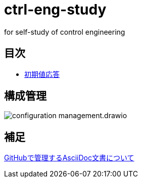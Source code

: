 
= ctrl-eng-study

for self-study of control engineering

== 目次

* link:src\topic_初期値応答\initial_value_response.ipynb[初期値応答]

== 構成管理

image::docs/imgs/configuration_management.drawio.svg[]

== 補足

link:docs/documentation_rules.adoc[GitHubで管理するAsciiDoc文書について]


